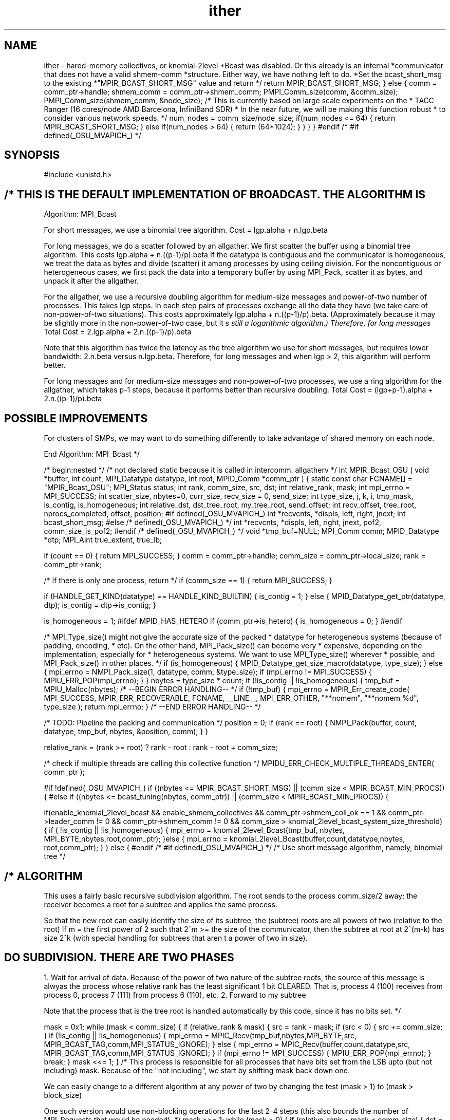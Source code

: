 .TH ither 3 "3/8/2011" " " "MPI"
.SH NAME
ither \-  hared-memory collectives, or knomial-2level  *Bcast was disabled. Or this already is an internal  *communicator that does not have a valid shmem-comm *structure. Either way, we have nothing left to do.  *Set the bcast_short_msg to the existing  *"MPIR_BCAST_SHORT_MSG" value and return */  return MPIR_BCAST_SHORT_MSG;  } else {  comm = comm_ptr->handle;  shmem_comm = comm_ptr->shmem_comm;  PMPI_Comm_size(comm, &comm_size);  PMPI_Comm_size(shmem_comm, &node_size);  /* This is currently based on large scale experiments on the  * TACC Ranger (16 cores/node AMD Barcelona, InfiniBand SDR) * In the near future, we will be making this function robust  * to consider various network speeds. */ num_nodes = comm_size/node_size;  if(num_nodes <= 64) {  return MPIR_BCAST_SHORT_MSG;  } else if(num_nodes > 64) {  return (64*1024); }  }  } }  #endif /* #if defined(_OSU_MVAPICH_) */ 
.SH SYNOPSIS
.nf

.fi

#include <unistd.h>

.SH /* THIS IS THE DEFAULT IMPLEMENTATION OF BROADCAST. THE ALGORITHM IS

Algorithm: MPI_Bcast

For short messages, we use a binomial tree algorithm.
Cost = lgp.alpha + n.lgp.beta

For long messages, we do a scatter followed by an allgather.
We first scatter the buffer using a binomial tree algorithm. This costs
lgp.alpha + n.((p-1)/p).beta
If the datatype is contiguous and the communicator is homogeneous,
we treat the data as bytes and divide (scatter) it among processes
by using ceiling division. For the noncontiguous or heterogeneous
cases, we first pack the data into a temporary buffer by using
MPI_Pack, scatter it as bytes, and unpack it after the allgather.

For the allgather, we use a recursive doubling algorithm for
medium-size messages and power-of-two number of processes. This
takes lgp steps. In each step pairs of processes exchange all the
data they have (we take care of non-power-of-two situations). This
costs approximately lgp.alpha + n.((p-1)/p).beta. (Approximately
because it may be slightly more in the non-power-of-two case, but
it
.I s still a logarithmic algorithm.) Therefore, for long messages
Total Cost = 2.lgp.alpha + 2.n.((p-1)/p).beta

Note that this algorithm has twice the latency as the tree algorithm
we use for short messages, but requires lower bandwidth: 2.n.beta
versus n.lgp.beta. Therefore, for long messages and when lgp > 2,
this algorithm will perform better.

For long messages and for medium-size messages and non-power-of-two
processes, we use a ring algorithm for the allgather, which
takes p-1 steps, because it performs better than recursive doubling.
Total Cost = (lgp+p-1).alpha + 2.n.((p-1)/p).beta

.SH POSSIBLE IMPROVEMENTS
For clusters of SMPs, we may want to do something differently to
take advantage of shared memory on each node.

End Algorithm: MPI_Bcast
*/

/* begin:nested */
/* not declared static because it is called in intercomm. allgatherv */
int MPIR_Bcast_OSU (
void *buffer,
int count,
MPI_Datatype datatype,
int root,
MPID_Comm *comm_ptr )
{
static const char FCNAME[] = "MPIR_Bcast_OSU";
MPI_Status status;
int        rank, comm_size, src, dst;
int        relative_rank, mask;
int        mpi_errno = MPI_SUCCESS;
int scatter_size, nbytes=0, curr_size, recv_size = 0, send_size;
int type_size, j, k, i, tmp_mask, is_contig, is_homogeneous;
int relative_dst, dst_tree_root, my_tree_root, send_offset;
int recv_offset, tree_root, nprocs_completed, offset, position;
#if defined(_OSU_MVAPICH_)
int *recvcnts, *displs, left, right, jnext;
int bcast_short_msg;
#else /* defined(_OSU_MVAPICH_) */
int *recvcnts, *displs, left, right, jnext, pof2, comm_size_is_pof2;
#endif /* defined(_OSU_MVAPICH_) */
void *tmp_buf=NULL;
MPI_Comm comm;
MPID_Datatype *dtp;
MPI_Aint true_extent, true_lb;

if (count == 0) {
return MPI_SUCCESS;
}
comm = comm_ptr->handle;
comm_size = comm_ptr->local_size;
rank = comm_ptr->rank;

/* If there is only one process, return */
if (comm_size == 1) {
return MPI_SUCCESS;
}

if (HANDLE_GET_KIND(datatype) == HANDLE_KIND_BUILTIN) {
is_contig = 1;
} else {
MPID_Datatype_get_ptr(datatype, dtp);
is_contig = dtp->is_contig;
}

is_homogeneous = 1;
#ifdef MPID_HAS_HETERO
if (comm_ptr->is_hetero) {
is_homogeneous = 0;
}
#endif

/* MPI_Type_size() might not give the accurate size of the packed
* datatype for heterogeneous systems (because of padding, encoding,
* etc). On the other hand, MPI_Pack_size() can become very
* expensive, depending on the implementation, especially for
* heterogeneous systems. We want to use MPI_Type_size() wherever
* possible, and MPI_Pack_size() in other places.
*/
if (is_homogeneous) {
MPID_Datatype_get_size_macro(datatype, type_size);
} else {
mpi_errno = NMPI_Pack_size(1, datatype, comm, &type_size);
if (mpi_errno != MPI_SUCCESS) {
MPIU_ERR_POP(mpi_errno);
}
}
nbytes = type_size * count;
if (!is_contig || !is_homogeneous) {
tmp_buf = MPIU_Malloc(nbytes);
/* --BEGIN ERROR HANDLING-- */
if (!tmp_buf) {
mpi_errno = MPIR_Err_create_code( MPI_SUCCESS, MPIR_ERR_RECOVERABLE,
FCNAME, __LINE__, MPI_ERR_OTHER,
"**nomem", "**nomem %d", type_size );
return mpi_errno;
}
/* --END ERROR HANDLING-- */

/* TODO: Pipeline the packing and communication */
position = 0;
if (rank == root) {
NMPI_Pack(buffer, count, datatype, tmp_buf, nbytes,
&position, comm);
}
}

relative_rank = (rank >= root) ? rank - root : rank - root + comm_size;

/* check if multiple threads are calling this collective function */
MPIDU_ERR_CHECK_MULTIPLE_THREADS_ENTER( comm_ptr );

#if !defined(_OSU_MVAPICH_)
if ((nbytes <= MPIR_BCAST_SHORT_MSG) || (comm_size < MPIR_BCAST_MIN_PROCS)) {
#else
if ((nbytes <= bcast_tuning(nbytes, comm_ptr)) || (comm_size < MPIR_BCAST_MIN_PROCS)) {

if(enable_knomial_2level_bcast &&  enable_shmem_collectives  &&
comm_ptr->shmem_coll_ok == 1 &&
comm_ptr->leader_comm != 0 && comm_ptr->shmem_comm != 0 &&
comm_size > knomial_2level_bcast_system_size_threshold) {
if ( !is_contig || !is_homogeneous) {
mpi_errno = knomial_2level_Bcast(tmp_buf, nbytes,
MPI_BYTE,nbytes,root,comm_ptr);
}else {
mpi_errno = knomial_2level_Bcast(buffer,count,datatype,nbytes,
root,comm_ptr);
}
}
else {
#endif /* #if defined(_OSU_MVAPICH_) */
/* Use short message algorithm, namely, binomial tree */

.SH /* ALGORITHM
This uses a fairly basic recursive subdivision algorithm.
The root sends to the process comm_size/2 away; the receiver becomes
a root for a subtree and applies the same process.

So that the new root can easily identify the size of its
subtree, the (subtree) roots are all powers of two (relative
to the root) If m = the first power of 2 such that 2^m >= the
size of the communicator, then the subtree at root at 2^(m-k)
has size 2^k (with special handling for subtrees that aren
t
a power of two in size).

.SH DO SUBDIVISION.  THERE ARE TWO PHASES
1. Wait for arrival of data.  Because of the power of two nature
of the subtree roots, the source of this message is alwyas the
process whose relative rank has the least significant 1 bit CLEARED.
That is, process 4 (100) receives from process 0, process 7 (111)
from process 6 (110), etc.
2. Forward to my subtree

Note that the process that is the tree root is handled automatically
by this code, since it has no bits set.  */


mask = 0x1;
while (mask < comm_size)
{
if (relative_rank & mask)
{
src = rank - mask;
if (src < 0) {
src += comm_size;
}
if (!is_contig || !is_homogeneous) {
mpi_errno = MPIC_Recv(tmp_buf,nbytes,MPI_BYTE,src,
MPIR_BCAST_TAG,comm,MPI_STATUS_IGNORE);
} else {
mpi_errno = MPIC_Recv(buffer,count,datatype,src,
MPIR_BCAST_TAG,comm,MPI_STATUS_IGNORE);
}
if (mpi_errno != MPI_SUCCESS) {
MPIU_ERR_POP(mpi_errno);
}
break;
}
mask <<= 1;
}
/* This process is responsible for all processes that have bits
set from the LSB upto (but not including) mask.  Because of
the "not including", we start by shifting mask back down one.

We can easily change to a different algorithm at any power of two
by changing the test (mask > 1) to (mask > block_size)

One such version would use non-blocking operations for the last 2-4
steps (this also bounds the number of MPI_Requests that would
be needed).  */
mask >>= 1;
while (mask > 0)
{
if (relative_rank + mask < comm_size)
{
dst = rank + mask;
if (dst >= comm_size) dst -= comm_size;
if (!is_contig || !is_homogeneous) {
mpi_errno = MPIC_Send(tmp_buf,nbytes,MPI_BYTE,dst,
MPIR_BCAST_TAG,comm);
} else {
mpi_errno = MPIC_Send(buffer,count,datatype,dst,
MPIR_BCAST_TAG,comm);
}
if (mpi_errno != MPI_SUCCESS) {
MPIU_ERR_POP(mpi_errno);
}
}
mask >>= 1;
}
#if defined(_OSU_MVAPICH_)
}
#endif
}
#if defined(_OSU_MVAPICH_)
else if (enable_shmem_collectives && (comm_ptr->shmem_coll_ok == 1) &&
(nbytes < shmem_bcast_threshold) && enable_shmem_bcast) {
if ( !is_contig || !is_homogeneous) {
mpi_errno = intra_shmem_Bcast_Large(tmp_buf, nbytes, MPI_BYTE, nbytes, root, comm_ptr);
} else {
mpi_errno = intra_shmem_Bcast_Large(buffer, count, datatype, nbytes, root, comm_ptr);
}

if (mpi_errno == -1) {
/* use long message algorithm: binomial tree scatter followed by an
allgather */

/* The scatter algorithm divides the buffer into nprocs pieces and
scatters them among the processes. Root gets the first piece,
root+1 gets the second piece, and so forth. Uses the same binomial
tree algorithm as above. Ceiling division
is used to compute the size of each piece. This means some
processes may not get any data. For example if bufsize = 97 and
nprocs = 16, ranks 15 and 16 will get 0 data. On each process, the
scattered data is stored at the same offset in the buffer as it is
on the root process. */

if (is_contig && is_homogeneous)
{
/* contiguous and homogeneous. no need to pack. */
mpi_errno = NMPI_Type_get_true_extent(datatype, &true_lb,
&true_extent);
if (mpi_errno) {
MPIU_ERR_POP(mpi_errno);
}
tmp_buf = (char *) buffer + true_lb;
}

scatter_size = (nbytes + comm_size - 1)/comm_size; /* ceiling division */
curr_size = (rank == root) ? nbytes : 0; /* root starts with all the
data */

mask = 0x1;
while (mask < comm_size)
{
if (relative_rank & mask)
{
src = rank - mask;
if (src < 0) {
src += comm_size;
}
recv_size = nbytes - relative_rank*scatter_size;
/* recv_size is larger than what might actually be sent by the
sender. We don
.I t need compute the exact value because MPI
allows you to post a larger recv.*/
if (recv_size <= 0) {
curr_size = 0; /* this process doesn
t receive any data
because of uneven division */
} else {
mpi_errno = MPIC_Recv(((char *)tmp_buf +
relative_rank*scatter_size),
recv_size, MPI_BYTE, src,
MPIR_BCAST_TAG, comm, &status);
if (mpi_errno != MPI_SUCCESS) {
MPIU_ERR_POP(mpi_errno);
}

/* query actual size of data received */
NMPI_Get_count(&status, MPI_BYTE, &curr_size);
}
break;
}
mask <<= 1;
}

/* This process is responsible for all processes that have bits
set from the LSB upto (but not including) mask.  Because of
the "not including", we start by shifting mask back down
one. */

mask >>= 1;
while (mask > 0)
{
if (relative_rank + mask < comm_size)
{
send_size = curr_size - scatter_size * mask;
/* mask is also the size of this process
.I s subtree */

if (send_size > 0)
{
dst = rank + mask;
if (dst >= comm_size) {
dst -= comm_size;
}
mpi_errno = MPIC_Send (((char *)tmp_buf +
scatter_size*(relative_rank+mask)),
send_size, MPI_BYTE, dst,
MPIR_BCAST_TAG, comm);
if (mpi_errno != MPI_SUCCESS) {
MPIU_ERR_POP(mpi_errno);
}
curr_size -= send_size;
}
}
mask >>= 1;
}

/* Scatter complete. Now do an allgather .  */

/* check if comm_size is a power of two */
#if defined(_OSU_MVAPICH_)
if (nbytes < MPIR_BCAST_LONG_MSG
&& (comm_size & (comm_size - 1)) == 0)
#else /* defined(_OSU_MVAPICH_) */
pof2 = 1;
while (pof2 < comm_size) {
pof2 *= 2;
}
if (pof2 == comm_size) {
comm_size_is_pof2 = 1;
} else {
comm_size_is_pof2 = 0;
}

if ((nbytes < MPIR_BCAST_LONG_MSG) && (comm_size_is_pof2))
#endif /* defined(_OSU_MVAPICH_) */
{
/* medium size allgather and pof2 comm_size. use recurive doubling. */

mask = 0x1;
i = 0;
while (mask < comm_size)
{
relative_dst = relative_rank ^ mask;

dst = (relative_dst + root) % comm_size;

/* find offset into send and recv buffers.
zero out the least significant "i" bits of relative_rank and
relative_dst to find root of src and dst
subtrees. Use ranks of roots as index to send from
and recv into  buffer */

dst_tree_root = relative_dst >> i;
dst_tree_root <<= i;

my_tree_root = relative_rank >> i;
my_tree_root <<= i;

send_offset = my_tree_root * scatter_size;
recv_offset = dst_tree_root * scatter_size;

if (relative_dst < comm_size) {
mpi_errno = MPIC_Sendrecv(((char *)tmp_buf + send_offset),
curr_size, MPI_BYTE, dst, MPIR_BCAST_TAG,
((char *)tmp_buf + recv_offset),
(nbytes-recv_offset < 0 ? 0 : nbytes-recv_offset),
MPI_BYTE, dst, MPIR_BCAST_TAG, comm, &status);
if (mpi_errno != MPI_SUCCESS) {
MPIU_ERR_POP(mpi_errno);
}
NMPI_Get_count(&status, MPI_BYTE, &recv_size);
curr_size += recv_size;
}

/* if some processes in this process
s subtree in this step
did not have any destination process to communicate with
because of non-power-of-two, we need to send them the
data that they would normally have received from those
processes. That is, the haves in this subtree must send to
the havenots. We use a logarithmic recursive-halfing algorithm
for this. */

/* This part of the code will not currently be
executed because we are not using recursive
doubling for non power of two. Mark it as experimental
so that it doesn
.I t show up as red in the coverage tests. */

/* --BEGIN EXPERIMENTAL-- */
if (dst_tree_root + mask > comm_size) {
nprocs_completed = comm_size - my_tree_root - mask;
/* nprocs_completed is the number of processes in this
subtree that have all the data. Send data to others
in a tree fashion. First find root of current tree
that is being divided into two. k is the number of
least-significant bits in this process
s rank that
must be zeroed out to find the rank of the root */
j = mask;
k = 0;
while (j) {
j >>= 1;
k++;
}
k--;

offset = scatter_size * (my_tree_root + mask);
tmp_mask = mask >> 1;

while (tmp_mask) {
relative_dst = relative_rank ^ tmp_mask;
dst = (relative_dst + root) % comm_size;

tree_root = relative_rank >> k;
tree_root <<= k;

/* send only if this proc has data and destination
doesn
.I t have data. */

if ((relative_dst > relative_rank) &&
(relative_rank < tree_root + nprocs_completed)
&& (relative_dst >= tree_root + nprocs_completed)) {

mpi_errno = MPIC_Send(((char *)tmp_buf + offset),
recv_size, MPI_BYTE, dst,
MPIR_BCAST_TAG, comm);
/* recv_size was set in the previous
receive. that
s the amount of data to be
sent now. */
if (mpi_errno != MPI_SUCCESS) {
MPIU_ERR_POP(mpi_errno);
}
} else if ((relative_dst < relative_rank) &&
(relative_dst < tree_root + nprocs_completed) &&
(relative_rank >= tree_root + nprocs_completed)) {
/* recv only if this proc. doesn
.I t have data and sender
has data */
mpi_errno = MPIC_Recv(((char *)tmp_buf + offset),
nbytes - offset,
MPI_BYTE, dst, MPIR_BCAST_TAG,
comm, &status);
/* nprocs_completed is also equal to the no. of processes
whose data we don
t have */
if (mpi_errno != MPI_SUCCESS) {
MPIU_ERR_POP(mpi_errno);
}
NMPI_Get_count(&status, MPI_BYTE, &recv_size);
curr_size += recv_size;
}
tmp_mask >>= 1;
k--;
}
}
/* --END EXPERIMENTAL-- */

mask <<= 1;
i++;
}
} else {
/* long-message allgather or medium-size but non-power-of-two. use ring algorithm. */

recvcnts = MPIU_Malloc(comm_size*sizeof(int));
/* --BEGIN ERROR HANDLING-- */
if (!recvcnts) {
mpi_errno = MPIR_Err_create_code( MPI_SUCCESS, MPIR_ERR_RECOVERABLE,
FCNAME, __LINE__, MPI_ERR_OTHER,
"**nomem", "**nomem %d",
comm_size * sizeof(int));
return mpi_errno;
}
/* --END ERROR HANDLING-- */
displs = MPIU_Malloc(comm_size*sizeof(int));
/* --BEGIN ERROR HANDLING-- */
if (!displs) {
mpi_errno = MPIR_Err_create_code( MPI_SUCCESS, MPIR_ERR_RECOVERABLE,
FCNAME, __LINE__, MPI_ERR_OTHER,
"**nomem", "**nomem %d",
comm_size * sizeof(int));
return mpi_errno;
}
/* --END ERROR HANDLING-- */

for (i=0; i<comm_size; i++) {
recvcnts[i] = nbytes - i*scatter_size;
if (recvcnts[i] > scatter_size) {
recvcnts[i] = scatter_size;
}
if (recvcnts[i] < 0) {
recvcnts[i] = 0;
}
}

displs[0] = 0;
for (i=1; i<comm_size; i++) {
displs[i] = displs[i-1] + recvcnts[i-1];
}

left  = (comm_size + rank - 1) % comm_size;
right = (rank + 1) % comm_size;

j     = rank;
jnext = left;
for (i=1; i<comm_size; i++)
{
mpi_errno =
MPIC_Sendrecv((char *)tmp_buf +
displs[(j-root+comm_size)%comm_size],
recvcnts[(j-root+comm_size)%comm_size],
MPI_BYTE, right, MPIR_BCAST_TAG,
(char *)tmp_buf +
displs[(jnext-root+comm_size)%comm_size],
recvcnts[(jnext-root+comm_size)%comm_size],
MPI_BYTE, left,
MPIR_BCAST_TAG, comm, MPI_STATUS_IGNORE);
if (mpi_errno != MPI_SUCCESS) {
MPIU_ERR_POP(mpi_errno);
}
j         = jnext;
jnext = (comm_size + jnext - 1) % comm_size;
}

MPIU_Free(recvcnts);
MPIU_Free(displs);
}
}
}
#endif /* #if defined(_OSU_MVAPICH_) */
else {
/* use long message algorithm: binomial tree scatter followed by an allgather */
/* The scatter algorithm divides the buffer into nprocs pieces and
scatters them among the processes. Root gets the first piece,
root+1 gets the second piece, and so forth. Uses the same binomial
tree algorithm as above. Ceiling division
is used to compute the size of each piece. This means some
processes may not get any data. For example if bufsize = 97 and
nprocs = 16, ranks 15 and 16 will get 0 data. On each process, the
scattered data is stored at the same offset in the buffer as it is
on the root process. */

if (is_contig && is_homogeneous) {
/* contiguous and homogeneous. no need to pack. */
mpi_errno = NMPI_Type_get_true_extent(datatype, &true_lb,
&true_extent);
if (mpi_errno) {
MPIU_ERR_POP(mpi_errno);
}
tmp_buf = (char *) buffer + true_lb;
}

scatter_size = (nbytes + comm_size - 1)/comm_size; /* ceiling division */
curr_size = (rank == root) ? nbytes : 0; /* root starts with all the
data */

mask = 0x1;
while (mask < comm_size)
{
if (relative_rank & mask)
{
src = rank - mask;
if (src < 0) {
src += comm_size;
}
recv_size = nbytes - relative_rank*scatter_size;
/* recv_size is larger than what might actually be sent by the
sender. We don
.I t need compute the exact value because MPI
allows you to post a larger recv.*/
if (recv_size <= 0) {
curr_size = 0; /* this process doesn
t receive any data
because of uneven division */
} else {
mpi_errno = MPIC_Recv(((char *)tmp_buf +
relative_rank*scatter_size),
recv_size, MPI_BYTE, src,
MPIR_BCAST_TAG, comm, &status);
if (mpi_errno != MPI_SUCCESS) {
MPIU_ERR_POP(mpi_errno);
}

/* query actual size of data received */
NMPI_Get_count(&status, MPI_BYTE, &curr_size);
}
break;
}
mask <<= 1;
}

/* This process is responsible for all processes that have bits
set from the LSB upto (but not including) mask.  Because of
the "not including", we start by shifting mask back down
one. */

mask >>= 1;
while (mask > 0)
{
if (relative_rank + mask < comm_size)
{
send_size = curr_size - scatter_size * mask;
/* mask is also the size of this process
.I s subtree */

if (send_size > 0)
{
dst = rank + mask;
if (dst >= comm_size)  {
dst -= comm_size;
}
mpi_errno = MPIC_Send (((char *)tmp_buf +
scatter_size*(relative_rank+mask)),
send_size, MPI_BYTE, dst,
MPIR_BCAST_TAG, comm);
if (mpi_errno != MPI_SUCCESS) {
MPIU_ERR_POP(mpi_errno);
}
curr_size -= send_size;
}
}
mask >>= 1;
}

/* Scatter complete. Now do an allgather .  */

/* check if comm_size is a power of two */
#if defined(_OSU_MVAPICH_)
if (nbytes < MPIR_BCAST_LONG_MSG
&& (comm_size & (comm_size - 1)) == 0)
#else /* defined(_OSU_MVAPICH_) */
pof2 = 1;
while (pof2 < comm_size) {
pof2 *= 2;
}
if (pof2 == comm_size) {
comm_size_is_pof2 = 1;
} else {
comm_size_is_pof2 = 0;
}

if ((nbytes < MPIR_BCAST_LONG_MSG) && (comm_size_is_pof2))
#endif /* defined(_OSU_MVAPICH_) */
{
/* medium size allgather and pof2 comm_size. use recurive doubling. */

mask = 0x1;
i = 0;
while (mask < comm_size)
{
relative_dst = relative_rank ^ mask;

dst = (relative_dst + root) % comm_size;

/* find offset into send and recv buffers.
zero out the least significant "i" bits of relative_rank and
relative_dst to find root of src and dst
subtrees. Use ranks of roots as index to send from
and recv into  buffer */

dst_tree_root = relative_dst >> i;
dst_tree_root <<= i;

my_tree_root = relative_rank >> i;
my_tree_root <<= i;

send_offset = my_tree_root * scatter_size;
recv_offset = dst_tree_root * scatter_size;

if (relative_dst < comm_size)
{
mpi_errno = MPIC_Sendrecv(((char *)tmp_buf + send_offset),
curr_size, MPI_BYTE, dst, MPIR_BCAST_TAG,
((char *)tmp_buf + recv_offset),
(nbytes-recv_offset < 0 ? 0 : nbytes-recv_offset),
MPI_BYTE, dst, MPIR_BCAST_TAG, comm, &status);
if (mpi_errno != MPI_SUCCESS) {
MPIU_ERR_POP(mpi_errno);
}
NMPI_Get_count(&status, MPI_BYTE, &recv_size);
curr_size += recv_size;
}

/* if some processes in this process
s subtree in this step
did not have any destination process to communicate with
because of non-power-of-two, we need to send them the
data that they would normally have received from those
processes. That is, the haves in this subtree must send to
the havenots. We use a logarithmic recursive-halfing algorithm
for this. */

/* This part of the code will not currently be
executed because we are not using recursive
doubling for non power of two. Mark it as experimental
so that it doesn
.I t show up as red in the coverage tests. */

/* --BEGIN EXPERIMENTAL-- */
if (dst_tree_root + mask > comm_size)
{
nprocs_completed = comm_size - my_tree_root - mask;
/* nprocs_completed is the number of processes in this
subtree that have all the data. Send data to others
in a tree fashion. First find root of current tree
that is being divided into two. k is the number of
least-significant bits in this process
s rank that
must be zeroed out to find the rank of the root */
j = mask;
k = 0;
while (j)
{
j >>= 1;
k++;
}
k--;

offset = scatter_size * (my_tree_root + mask);
tmp_mask = mask >> 1;

while (tmp_mask)
{
relative_dst = relative_rank ^ tmp_mask;
dst = (relative_dst + root) % comm_size;

tree_root = relative_rank >> k;
tree_root <<= k;

/* send only if this proc has data and destination
doesn
.I t have data. */

if ((relative_dst > relative_rank) &&
(relative_rank < tree_root + nprocs_completed)
&& (relative_dst >= tree_root + nprocs_completed)) {

mpi_errno = MPIC_Send(((char *)tmp_buf + offset),
recv_size, MPI_BYTE, dst,
MPIR_BCAST_TAG, comm);
/* recv_size was set in the previous
receive. that
s the amount of data to be
sent now. */
if (mpi_errno != MPI_SUCCESS) {
MPIU_ERR_POP(mpi_errno);
}
} else if ((relative_dst < relative_rank) &&
(relative_dst < tree_root + nprocs_completed) &&
(relative_rank >= tree_root + nprocs_completed)) {
/* recv only if this proc. doesn
.I t have data and sender
has data */
mpi_errno = MPIC_Recv(((char *)tmp_buf + offset),
nbytes - offset,
MPI_BYTE, dst, MPIR_BCAST_TAG,
comm, &status);
/* nprocs_completed is also equal to the no. of processes
whose data we don
t have */
if (mpi_errno != MPI_SUCCESS) {
MPIU_ERR_POP(mpi_errno);
}
NMPI_Get_count(&status, MPI_BYTE, &recv_size);
curr_size += recv_size;
}
tmp_mask >>= 1;
k--;
}
}
/* --END EXPERIMENTAL-- */

mask <<= 1;
i++;
}
} else {
/* long-message allgather or medium-size but non-power-of-two. use ring algorithm. */

recvcnts = MPIU_Malloc(comm_size*sizeof(int));
/* --BEGIN ERROR HANDLING-- */
if (!recvcnts) {
mpi_errno = MPIR_Err_create_code( MPI_SUCCESS, MPIR_ERR_RECOVERABLE,
FCNAME, __LINE__, MPI_ERR_OTHER, "**nomem",
"**nomem %d", comm_size * sizeof(int));
return mpi_errno;
}
/* --END ERROR HANDLING-- */
displs = MPIU_Malloc(comm_size*sizeof(int));
/* --BEGIN ERROR HANDLING-- */
if (!displs) {
mpi_errno = MPIR_Err_create_code( MPI_SUCCESS, MPIR_ERR_RECOVERABLE,
FCNAME, __LINE__, MPI_ERR_OTHER, "**nomem",
"**nomem %d", comm_size * sizeof(int));
return mpi_errno;
}
/* --END ERROR HANDLING-- */

for (i=0; i<comm_size; i++)
{
recvcnts[i] = nbytes - i*scatter_size;
if (recvcnts[i] > scatter_size) {
recvcnts[i] = scatter_size;
}
if (recvcnts[i] < 0) {
recvcnts[i] = 0;
}
}

displs[0] = 0;
for (i=1; i<comm_size; i++) {
displs[i] = displs[i-1] + recvcnts[i-1];
}

left  = (comm_size + rank - 1) % comm_size;
right = (rank + 1) % comm_size;

j     = rank;
jnext = left;
for (i=1; i<comm_size; i++)
{
mpi_errno =
MPIC_Sendrecv((char *)tmp_buf +
displs[(j-root+comm_size)%comm_size],
recvcnts[(j-root+comm_size)%comm_size],
MPI_BYTE, right, MPIR_BCAST_TAG,
(char *)tmp_buf +
displs[(jnext-root+comm_size)%comm_size],
recvcnts[(jnext-root+comm_size)%comm_size],
MPI_BYTE, left,
MPIR_BCAST_TAG, comm, MPI_STATUS_IGNORE);
if (mpi_errno != MPI_SUCCESS) {
MPIU_ERR_POP(mpi_errno);
}
j     = jnext;
jnext = (comm_size + jnext - 1) % comm_size;
}

MPIU_Free(recvcnts);
MPIU_Free(displs);
}
}

if (!is_contig || !is_homogeneous)
{
if (rank != root)
{
position = 0;
NMPI_Unpack(tmp_buf, nbytes, &position, buffer, count,
datatype, comm);
}
MPIU_Free(tmp_buf);
}

.SH FN_EXIT
/* check if multiple threads are calling this collective function */
MPIDU_ERR_CHECK_MULTIPLE_THREADS_EXIT( comm_ptr );

return mpi_errno;
.SH FN_FAIL
goto fn_exit;
}
/* end:nested */

/* begin:nested */
/* Not PMPI_LOCAL because it is called in intercomm allgather */
int MPIR_Bcast_inter_OSU (
void *buffer,
int count,
MPI_Datatype datatype,
int root,
MPID_Comm *comm_ptr )
{
/*  Intercommunicator broadcast.
Root sends to rank 0 in remote group. Remote group does local
intracommunicator broadcast.
*/
static const char FCNAME[] = "MPIR_Bcast_inter_OSU";
int rank, mpi_errno;
MPI_Status status;
MPID_Comm *newcomm_ptr = NULL;
MPI_Comm comm;

comm = comm_ptr->handle;

if (root == MPI_PROC_NULL) {
/* local processes other than root do nothing */
mpi_errno = MPI_SUCCESS;
} else if (root == MPI_ROOT) {
/* root sends to rank 0 on remote group and returns */
MPIDU_ERR_CHECK_MULTIPLE_THREADS_ENTER( comm_ptr );
mpi_errno =  MPIC_Send(buffer, count, datatype, 0,
MPIR_BCAST_TAG, comm);
/* --BEGIN ERROR HANDLING-- */
if (mpi_errno != MPI_SUCCESS) {
mpi_errno = MPIR_Err_create_code(mpi_errno, MPIR_ERR_FATAL,
FCNAME, __LINE__, MPI_ERR_OTHER,
"**fail", 0);
}
/* --END ERROR HANDLING-- */
MPIDU_ERR_CHECK_MULTIPLE_THREADS_EXIT( comm_ptr );
return mpi_errno;
} else {
/* remote group. rank 0 on remote group receives from root */

rank = comm_ptr->rank;

if (rank == 0) {
mpi_errno = MPIC_Recv(buffer, count, datatype, root,
MPIR_BCAST_TAG, comm, &status);
/* --BEGIN ERROR HANDLING-- */
if (mpi_errno != MPI_SUCCESS) {
mpi_errno = MPIR_Err_create_code(mpi_errno, MPIR_ERR_FATAL,
FCNAME, __LINE__,
MPI_ERR_OTHER, "**fail", 0);
return mpi_errno;
}
/* --END ERROR HANDLING-- */
}

/* Get the local intracommunicator */
if (!comm_ptr->local_comm) {
MPIR_Setup_intercomm_localcomm( comm_ptr );
}

newcomm_ptr = comm_ptr->local_comm;

/* now do the usual broadcast on this intracommunicator
with rank 0 as root. */
mpi_errno = MPIR_Bcast_OSU(buffer, count, datatype, 0, newcomm_ptr);

/* --BEGIN ERROR HANDLING-- */
if (mpi_errno != MPI_SUCCESS) {
mpi_errno = MPIR_Err_create_code(mpi_errno, MPIR_ERR_FATAL,
FCNAME, __LINE__, MPI_ERR_OTHER,
"**fail", 0);
}
/* --END ERROR HANDLING-- */
}

return mpi_errno;
}
/* end:nested */

#if defined(_OSU_MVAPICH_)
int knomial_2level_Bcast(
void *buffer,
int count,
MPI_Datatype datatype,
int nbytes,
int root,
MPID_Comm *comm_ptr)
{
MPI_Comm comm, shmem_comm, leader_comm;
MPID_Comm *shmem_commptr = 0, *leader_commptr = 0;
int local_rank = -1, global_rank = -1, local_size=0,rank,size;
int leader_root = 0;
int leader_of_root;
int mpi_errno = MPI_SUCCESS;
static const char FCNAME[] = "knomial_2level_Bcast";
void *tmp_buf;
int src,dst,mask,relative_rank,comm_size;
int k;
comm  = comm_ptr->handle;
PMPI_Comm_size ( comm, &size );
rank = comm_ptr->rank;


shmem_comm = comm_ptr->shmem_comm;
mpi_errno = PMPI_Comm_rank(shmem_comm, &local_rank);
if(mpi_errno) {
MPIU_ERR_POP(mpi_errno);
}
mpi_errno = PMPI_Comm_size(shmem_comm, &local_size);
if(mpi_errno) {
MPIU_ERR_POP(mpi_errno);
}


MPID_Comm_get_ptr(shmem_comm,shmem_commptr);

leader_comm = comm_ptr->leader_comm;
MPID_Comm_get_ptr(leader_comm,leader_commptr);

if ((local_rank == 0)&&(local_size > 1)) {
global_rank = leader_commptr->rank;
}

leader_of_root = comm_ptr->leader_map[root];
leader_root = comm_ptr->leader_rank[leader_of_root];

if (local_size > 1) {
if ((local_rank == 0) &&
(root != rank) &&
(leader_root == global_rank)) {
mpi_errno = MPIC_Recv (buffer,count,datatype, root,
MPIR_BCAST_TAG, comm, MPI_STATUS_IGNORE);
if (mpi_errno) {
MPIU_ERR_POP(mpi_errno);
}
}
if ((local_rank != 0) && (root == rank)) {
mpi_errno  = MPIC_Send(buffer,count,datatype,
leader_of_root, MPIR_BCAST_TAG,
comm);
if (mpi_errno) {
MPIU_ERR_POP(mpi_errno);
}
}
}

/* inter-leader k-nomial broadcast */
if (local_size != size && local_rank == 0) {
rank = leader_commptr->rank;
root = leader_root;
comm_size = leader_commptr->local_size;

relative_rank = (rank >= root) ? rank - root : rank - root + comm_size;
mask = 0x1;
while (mask < comm_size) {
if (relative_rank % (inter_node_knomial_factor*mask)) {
src = relative_rank/(inter_node_knomial_factor*mask) *
(inter_node_knomial_factor*mask) + root;
if (src >= comm_size) {
src -= comm_size;
}

mpi_errno = MPIC_Recv(buffer,nbytes,MPI_BYTE,src,
MPIR_BCAST_TAG,leader_comm,MPI_STATUS_IGNORE);
if (mpi_errno != MPI_SUCCESS) {
MPIU_ERR_POP(mpi_errno);
}
break;
}
mask *= inter_node_knomial_factor;
}
mask /= inter_node_knomial_factor;
while (mask > 0) {
for(k=1;k<inter_node_knomial_factor;k++) {
if (relative_rank + mask*k < comm_size) {
dst = rank + mask*k;
if (dst >= comm_size) {
dst -= comm_size;
}
mpi_errno = MPIC_Send (buffer,nbytes,MPI_BYTE,dst,
MPIR_BCAST_TAG,leader_comm);
if (mpi_errno != MPI_SUCCESS) {
MPIU_ERR_POP(mpi_errno);
}
}
}
mask /= inter_node_knomial_factor;
}
}


/* intra-node k-nomial bcast*/
if(local_size > 1) {
rank = shmem_commptr->rank;
root = 0;
comm_size = shmem_commptr->local_size;

relative_rank = (rank >= root) ? rank - root : rank - root + comm_size;
mask = 0x1;
while (mask < comm_size) {
if (relative_rank % (intra_node_knomial_factor*mask)) {
src = relative_rank/(intra_node_knomial_factor*mask)*
(intra_node_knomial_factor*mask)+root;
if (src >= comm_size) {
src -= comm_size;
}

mpi_errno = MPIC_Recv(buffer,nbytes,MPI_BYTE,src,
MPIR_BCAST_TAG,shmem_comm,MPI_STATUS_IGNORE);
if (mpi_errno != MPI_SUCCESS) {
MPIU_ERR_POP(mpi_errno);
}
break;
}
mask *= intra_node_knomial_factor;
}
mask /= intra_node_knomial_factor;
while (mask > 0) {
for(k=1;k<intra_node_knomial_factor;k++) {
if (relative_rank + mask*k < comm_size) {
dst = rank + mask*k;
if (dst >= comm_size) {
dst -= comm_size;
}
mpi_errno = MPIC_Send (buffer,nbytes,MPI_BYTE,dst,
MPIR_BCAST_TAG,shmem_comm);
if (mpi_errno != MPI_SUCCESS) {
MPIU_ERR_POP(mpi_errno);
}
}
}
mask /= intra_node_knomial_factor;
}
}

.SH FN_FAIL 
return mpi_errno;
}


int MPID_SHMEM_BCAST_init(int file_size, int shmem_comm_rank, int my_local_rank,
int* bcast_seg_size, char** bcast_shmem_file, int* fd);

int MPID_SHMEM_BCAST_mmap(void** mmap_ptr, int bcast_seg_size, int fd,
int my_local_rank, char* bcast_shmem_file);

int viadev_use_shmem_ring= 1;
int intra_shmem_Bcast_Large(
void *buffer,
int count,
MPI_Datatype datatype,
int nbytes,
int root,
MPID_Comm *comm )
{
MPI_Status status;
int        rank, size, src, dst;
int        relative_rank, mask;
int        mpi_errno = MPI_SUCCESS;
int scatter_size, curr_size, recv_size, send_size;
int j=0, i;
int *recvcnts = NULL, *displs = NULL, left, right, jnext;
void *tmp_buf = NULL;

char* shmem_buf;
MPI_Comm shmem_comm, leader_comm = 0;
MPID_Comm *comm_ptr = 0,*shmem_commptr = 0;
int local_rank = -1, local_size=0, relative_lcomm_rank;
int leader_comm_size, leader_comm_rank;
int shmem_comm_rank, num_bytes=0, shmem_offset=-1;
int index;
int file_size = shmem_bcast_threshold;
int ret_val = 0, flag = 0;
/* Get my rank and switch communicators to the hidden collective */
rank = comm->rank;
comm_ptr = comm;
size = comm_ptr->local_size;
index = comm_ptr->bcast_index;
/* Obtaining the shared memory communicator information */
shmem_comm = comm_ptr->shmem_comm;
/* MPI_Comm_rank(shmem_comm, &local_rank);
MPI_Comm_size(shmem_comm, &local_size); */
MPID_Comm_get_ptr(shmem_comm, shmem_commptr);
local_rank  = shmem_commptr->rank;
local_size = shmem_commptr->local_size;

shmem_comm_rank = shmem_commptr->shmem_comm_rank;

/* Obtaining the Leader Communicator information */
if (local_rank == 0) {
leader_comm = comm_ptr->leader_comm;
PMPI_Comm_rank(leader_comm, &leader_comm_rank);

}
leader_comm_size = comm_ptr->leader_group_size;

/* Initialize the bcast segment for the first time */
if (comm_ptr->bcast_mmap_ptr == NULL) {
ret_val = MPID_SHMEM_BCAST_init(file_size, shmem_comm_rank,
local_rank, &(comm_ptr->bcast_seg_size),
&(comm_ptr->bcast_shmem_file),
&(comm_ptr->bcast_fd));
MPIR_Allreduce(&ret_val, &flag, 1, MPI_INT, MPI_LAND, comm_ptr);
if (flag == 0) {
return -1;
}
MPIR_Barrier(shmem_commptr);
MPID_SHMEM_BCAST_mmap(&(comm_ptr->bcast_mmap_ptr), comm_ptr->bcast_seg_size,
comm_ptr->bcast_fd, local_rank,
comm_ptr->bcast_shmem_file);
MPIR_Barrier(shmem_commptr);
if (local_rank == 0) {
unlink(comm_ptr->bcast_shmem_file);
}
}

if ((local_rank == 0) || (root == rank)) {

MPID_SHMEM_COLL_GetShmemBcastBuf((void *)&shmem_buf,comm_ptr->bcast_mmap_ptr);
/* The collective uses the shared buffer for inter and intra node */
tmp_buf = shmem_buf;
}

if (root == rank) {
mpi_errno = MPIC_Sendrecv(buffer, count, datatype, rank,
MPIR_BCAST_TAG, shmem_buf, count, datatype, rank,
MPIR_BCAST_TAG, comm->handle, &status);
}

MPIR_Barrier(shmem_commptr);


/* The Leader for the given root of the broadcast */
int leader_of_root = comm_ptr->leader_map[root];
/* The rank of the leader process in the Leader communicator*/
int leader_comm_root = comm_ptr->leader_rank[leader_of_root];

relative_rank = (rank >= root) ? rank - root : rank - root + size;


/* use long message algorithm: binomial tree scatter followed by an allgather */

/* Scatter algorithm divides the buffer into nprocs pieces and
scatters them among the processes. Root gets the first piece,
root+1 gets the second piece, and so forth. Uses the same binomial
tree algorithm as above. Ceiling division
is used to compute the size of each piece. This means some
processes may not get any data. For example if bufsize = 97 and
nprocs = 16, ranks 15 and 16 will get 0 data. On each process, the
scattered data is stored at the same offset in the buffer as it is
on the root process. */

if (local_rank == 0) {

relative_lcomm_rank = (leader_comm_rank >= leader_comm_root) ?
(leader_comm_rank - leader_comm_root) : (leader_comm_rank - leader_comm_root + leader_comm_size);

scatter_size = (nbytes + leader_comm_size - 1)/leader_comm_size; /* ceiling division */
curr_size = (leader_comm_rank == leader_comm_root) ? nbytes : 0; /* root starts with all the data */

mask = 0x1;
while (mask < leader_comm_size) {
if (relative_lcomm_rank & mask) {
src = leader_comm_rank - mask;
if (src < 0) {
src += leader_comm_size;
}
recv_size = nbytes - relative_lcomm_rank*scatter_size;
/* recv_size is larger than what might actually be sent by the
sender. We don
.I t need compute the exact value because MPI
allows you to post a larger recv.*/
if (recv_size <= 0) {
curr_size = 0; /* this process doesn
t receive any data
because of uneven division */
} else {
mpi_errno = MPIC_Recv((void *)((char *)tmp_buf + relative_lcomm_rank*scatter_size),
recv_size, MPI_BYTE, src,
MPIR_BCAST_TAG, leader_comm, &status);
if (mpi_errno) {
return mpi_errno;
}

/* query actual size of data received */
PMPI_Get_count(&status, MPI_BYTE, &curr_size);
}
break;
}
mask <<= 1;
}

/* This process is responsible for all processes that have bits
set from the LSB upto (but not including) mask.  Because of
the "not including", we start by shifting mask back down
one. */

mask >>= 1;
while (mask > 0) {
if (relative_lcomm_rank + mask < leader_comm_size) {

send_size = curr_size - scatter_size * mask;
/* mask is also the size of this process
.I s subtree */

if (send_size > 0) {
dst = leader_comm_rank + mask;
if (dst >= leader_comm_size) {
dst -= leader_comm_size;
}
mpi_errno = MPIC_Send (((char *)tmp_buf + scatter_size*(relative_lcomm_rank+mask)),
send_size, MPI_BYTE, dst,
MPIR_BCAST_TAG, leader_comm);
if (mpi_errno) {
return mpi_errno;
}
curr_size -= send_size;
}
}
mask >>= 1;
}
}

/* Scatter complete. Now do an allgather. */
/* use ring algorithm. */
if (local_rank == 0) {
recvcnts =  MPIU_Malloc(leader_comm_size*sizeof(int));
displs =  MPIU_Malloc(leader_comm_size*sizeof(int));

for (i=0; i<leader_comm_size; i++) {
recvcnts[i] = nbytes - i*scatter_size;
if (recvcnts[i] > scatter_size) {
recvcnts[i] = scatter_size;
}
if (recvcnts[i] < 0) {
recvcnts[i] = 0;
}
}

displs[0] = 0;
for (i=1; i<leader_comm_size; i++) {
displs[i] = displs[i-1] + recvcnts[i-1];
}

left  = (leader_comm_size + leader_comm_rank - 1) % leader_comm_size;
right = (leader_comm_rank + 1) % leader_comm_size;

j     = leader_comm_rank;
jnext = left;
for (i=1; i<leader_comm_size; i++) {
signal_local_processes(i, index,
(char *)tmp_buf+displs[(j-leader_comm_root+leader_comm_size)%leader_comm_size],
displs[(j-leader_comm_root+leader_comm_size)%leader_comm_size],
recvcnts[(j-leader_comm_root+leader_comm_size)%leader_comm_size],
comm_ptr->bcast_mmap_ptr);
mpi_errno =
MPIC_Sendrecv((char *)tmp_buf+displs[(j-leader_comm_root+leader_comm_size)%leader_comm_size],
recvcnts[(j-leader_comm_root+leader_comm_size)%leader_comm_size], MPI_BYTE, right, MPIR_BCAST_TAG,
(char *)tmp_buf + displs[(jnext-leader_comm_root+leader_comm_size)%leader_comm_size],
recvcnts[(jnext-leader_comm_root+leader_comm_size)%leader_comm_size], MPI_BYTE, left,
MPIR_BCAST_TAG, leader_comm, &status );
if (mpi_errno) {
break;
}
j     = jnext;
jnext = (leader_comm_size + jnext - 1) % leader_comm_size;
}

} else {
for (i=1; i<leader_comm_size; i++) {
wait_for_signal(i, index, &shmem_buf, &shmem_offset, &num_bytes, comm_ptr->bcast_mmap_ptr);

/* Copy the data out from shmem buf */
mpi_errno = MPIC_Sendrecv((void *)shmem_buf,
num_bytes, MPI_BYTE, rank, MPIR_BCAST_TAG,
(void *)((char *)buffer + shmem_offset),
num_bytes, MPI_BYTE, rank,
MPIR_BCAST_TAG, comm->handle, &status);

}
}
/* The leader copies the data only in the end from the shmem buffer */
if (local_rank == 0) {
signal_local_processes(i, index,
(char *)tmp_buf+displs[(j-leader_comm_root+leader_comm_size)%leader_comm_size],
displs[(j-leader_comm_root+leader_comm_size)%leader_comm_size],
recvcnts[(j-leader_comm_root+leader_comm_size)%leader_comm_size],
comm_ptr->bcast_mmap_ptr);
/* Copy the data out from shmem buf */
mpi_errno = MPIC_Sendrecv((void *)shmem_buf,
nbytes, MPI_BYTE, rank, MPIR_BCAST_TAG,
(void *)((char *)buffer),
nbytes, MPI_BYTE, rank,
MPIR_BCAST_TAG, comm->handle, &status);
MPIU_Free(recvcnts);
MPIU_Free(displs);
} else {
wait_for_signal(i, index, &shmem_buf, &shmem_offset, &num_bytes, comm_ptr->bcast_mmap_ptr);

/* Copy the data out from shmem buf */
mpi_errno = MPIC_Sendrecv((void *)shmem_buf,
num_bytes, MPI_BYTE, rank, MPIR_BCAST_TAG,
(void *)((char *)buffer + shmem_offset),
num_bytes, MPI_BYTE, rank,
MPIR_BCAST_TAG, comm->handle, &status);
}

MPIR_Barrier(shmem_commptr);
/* For the bcast signalling flags */
index = (index + 1)%3;
comm_ptr->bcast_index = index;

return (mpi_errno);
}

#endif /* #if defined(_OSU_MVAPICH_) */
.SH LOCATION
bcast_osu.c
